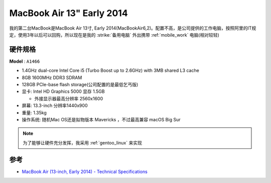 .. _mba13_early_2014:

============================
MacBook Air 13" Early 2014
============================

我的第二台MacBook是MacBook Air 13寸, Early 2014(MacBookAir6,2)。配置不高，是公司提供的工作电脑，按照阿里的IT规定，使用3年以后可以回购，所以现在是我的 :strike:`备用电脑` 外出携带 :ref:`mobile_work` 电脑(相对较轻)

.. figure:: ../../_static/apple/macos/apple-macbook-air-2013-13.jpg

硬件规格
============

**Model** : ``A1466``

- 1.4GHz dual-core Intel Core i5 (Turbo Boost up to 2.6GHz) with 3MB shared L3 cache
- 8GB 1600MHz DDR3 SDRAM
- 128GB PCIe-base flash storage(公司配置的是最低乞丐版)
- 显卡: Intel HD Graphics 5000 显存 1.5GB

  - 外接显示器最高分辨率 2560x1600

- 屏幕: 13.3-inch 分辨率1440x900

- 重量: 1.35kg

- 操作系统: 随机Mac OS还是拟物版本 Mavericks ，不过最高兼容 macOS Big Sur

.. note::

   为了能够让硬件充分发挥，我采用 :ref:`gentoo_linux` 来实现

参考
======

- `MacBook Air (13-inch, Early 2014) - Technical Specifications <https://support.apple.com/en-us/111944>`_
